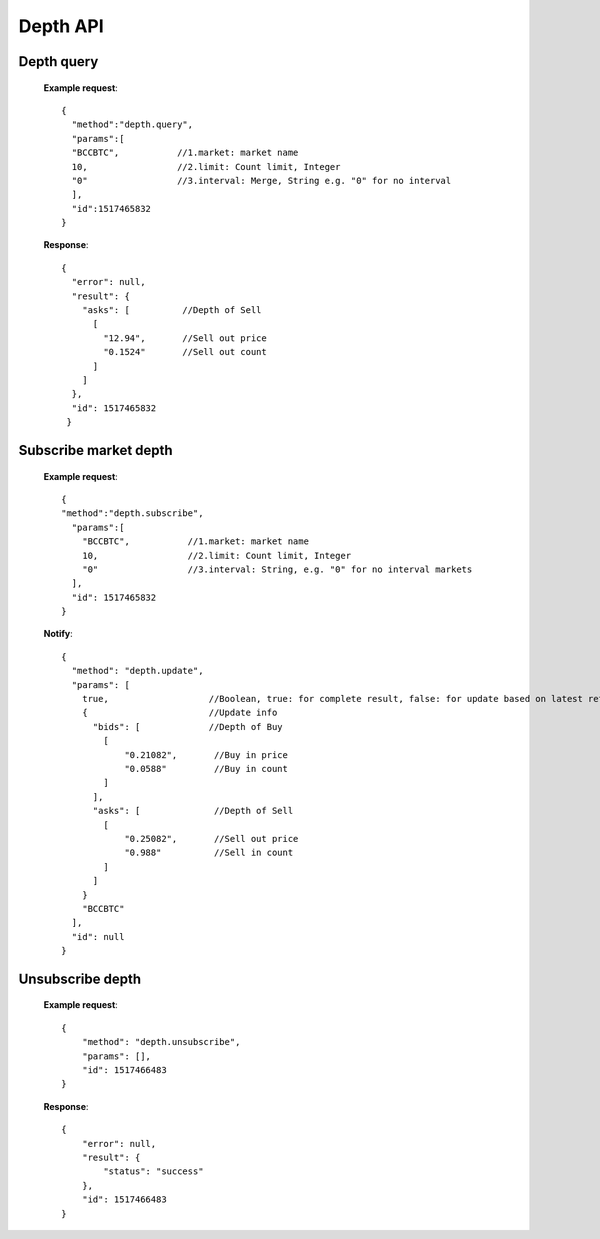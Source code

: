 .. _depth-api:

********************************************************************************
Depth API
********************************************************************************

Depth query
-----------

        **Example request**::

                {
                  "method":"depth.query",
                  "params":[
                  "BCCBTC",           //1.market: market name
                  10,                 //2.limit: Count limit, Integer
                  "0"                 //3.interval: Merge, String e.g. "0" for no interval
                  ],
                  "id":1517465832
                }

        **Response**::

                {
                  "error": null,
                  "result": {
                    "asks": [          //Depth of Sell
                      [
                        "12.94",       //Sell out price
                        "0.1524"       //Sell out count
                      ]
                    ]
                  },
                  "id": 1517465832
                 }

Subscribe market depth
----------------------

        **Example request**::

                {
                "method":"depth.subscribe",
                  "params":[
                    "BCCBTC",           //1.market: market name
                    10,                 //2.limit: Count limit, Integer
                    "0"                 //3.interval: String, e.g. "0" for no interval markets
                  ],
                  "id": 1517465832
                }

        **Notify**::

                {
                  "method": "depth.update",
                  "params": [
                    true,                   //Boolean, true: for complete result, false: for update based on latest retrun result
                    {                       //Update info
                      "bids": [             //Depth of Buy
                        [
                            "0.21082",       //Buy in price
                            "0.0588"         //Buy in count
                        ]
                      ],
                      "asks": [              //Depth of Sell
                        [
                            "0.25082",       //Sell out price
                            "0.988"          //Sell in count
                        ]
                      ]
                    }
                    "BCCBTC"
                  ],
                  "id": null
                }

Unsubscribe depth
-----------------

        **Example request**::

                {
                    "method": "depth.unsubscribe",
                    "params": [],
                    "id": 1517466483
                }

        **Response**::

                {
                    "error": null,
                    "result": {
                        "status": "success"
                    },
                    "id": 1517466483
                }
